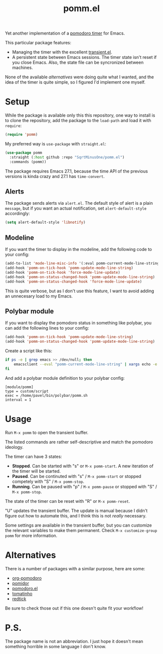 #+TITLE: pomm.el

Yet another implementation of a [[https://en.wikipedia.org/wiki/Pomodoro_Technique][pomodoro timer]] for Emacs.

This particular package features:
- Managing the timer with the excellent [[https://github.com/magit/transient/blob/master/lisp/transient.el][transient.el]].
- A persistent state between Emacs sessions.
  The timer state isn't reset if you close Emacs. Also, the state file can be syncronized between machines.

None of the available [[*Alternatives][alternatives]] were doing quite what I wanted, and the idea of the timer is quite simple, so I figured I'd implement one myself.

* Setup
While the package is available only this this repository, one way to install is to clone the repository, add the package to the =load-path= and load it with =require=:
#+begin_src emacs-lisp
(require 'pomm)
#+end_src

My preferred way is =use-package= with =straight.el=:
#+begin_src emacs-lisp
(use-package pomm
  :straight (:host github :repo "SqrtMinusOne/pomm.el")
  :commands (pomm))
#+end_src

The package requires Emacs 27.1, because the time API of the previous versions is kinda crazy and 27.1 has =time-convert=.

** Alerts
The package sends alerts via =alert.el=. The default style of alert is a plain =message=, but if you want an actual notification, set =alert-default-style= accordingly:
#+begin_src emacs-lisp
(setq alert-default-style 'libnotify)
#+end_src

** Modeline
If you want the timer to display in the modeline, add the following code to your config:
#+begin_src emacs-lisp
(add-to-list 'mode-line-misc-info '(:eval pomm-current-mode-line-string))
(add-hook 'pomm-on-tick-hook 'pomm-update-mode-line-string)
(add-hook 'pomm-on-tick-hook 'force-mode-line-update)
(add-hook 'pomm-on-status-changed-hook 'pomm-update-mode-line-string)
(add-hook 'pomm-on-status-changed-hook 'force-mode-line-update)
#+end_src

This is quite verbose, but as I don't use this feature, I want to avoid adding an unnecesary load to my Emacs.

** Polybar module
If you want to display the pomodoro status in something like polybar, you can add the following lines to your config:
#+begin_src emacs-lisp
(add-hook 'pomm-on-tick-hook 'pomm-update-mode-line-string)
(add-hook 'pomm-on-status-changed-hook 'pomm-update-mode-line-string)
#+end_src

Create a script like this:
#+begin_src bash
if ps -e | grep emacs >> /dev/null; then
    emacsclient --eval "pomm-current-mode-line-string" | xargs echo -e
fi
#+end_src

And add a polybar module definition to your polybar config:
#+begin_src conf-windows
[module/pomm]
type = custom/script
exec = /home/pavel/bin/polybar/pomm.sh
interval = 1
#+end_src

* Usage
Run =M-x pomm= to open the transient buffer.

The listed commands are rather self-descriptive and match the pomodoro ideology.

The timer can have 3 states:
- *Stopped*.
  Can be started with "s" or =M-x pomm-start=. A new iteration of the timer will be started.
- *Paused*. Can be continuted with "s" / =M-x pomm-start= or stopped competely with "S" / =M-x pomm-stop=.
- *Running*. Can be paused with "p" / =M-x pomm-pause= or stopped with "S" / =M-x pomm-stop=.

The state of the timer can be reset with "R" or =M-x pomm-reset=.

"U" updates the transient buffer. The update is manual because I didn't figure out how to automate this, and I think this is not /really/ necessary.

Some settings are available in the transient buffer, but you can customize the relevant variables to make them permanent. Check =M-x customize-group= =pomm= for more information.

* Alternatives
There is a number of packages with a similar purpose, here are some:
- [[https://github.com/marcinkoziej/org-pomodoro/tree/master][org-pomodoro]]
- [[https://github.com/TatriX/pomidor/][pomidor]]
- [[https://github.com/baudtack/pomodoro.el/][pomodoro.el]]
- [[https://github.com/konr/tomatinho/][tomatinho]]
- [[https://github.com/ferfebles/redtick][redtick]]
Be sure to check those out if this one doesn't quite fit your workflow!

* P.S.
The package name is not an abbreviation. I just hope it doesn't mean something horrible in some language I don't know.
